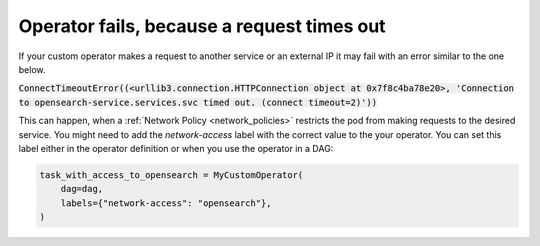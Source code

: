 .. _request_timeouts_in_operator:

Operator fails, because a request times out
*******************************************

If your custom operator makes a request to another service or an external IP it may fail with an error similar to the one below.

:code:`ConnectTimeoutError((<urllib3.connection.HTTPConnection object at 0x7f8c4ba78e20>, 'Connection to opensearch-service.services.svc timed out. (connect timeout=2)'))`

This can happen, when a :ref:`Network Policy <network_policies>` restricts the pod from making requests to the desired service.
You might need to add the `network-access` label with the correct value to the your operator.
You can set this label either in the operator definition or when you use the operator in a DAG:

.. code-block:: python
    
    task_with_access_to_opensearch = MyCustomOperator(
        dag=dag,
        labels={"network-access": "opensearch"},
    )

